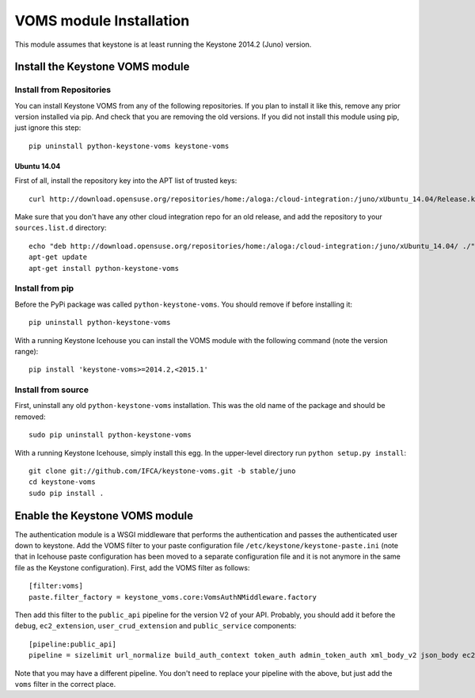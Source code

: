 ..
      Copyright 2012 Spanish National Research Council

      Licensed under the Apache License, Version 2.0 (the "License"); you may
      not use this file except in compliance with the License. You may obtain
      a copy of the License at

          http://www.apache.org/licenses/LICENSE-2.0

      Unless required by applicable law or agreed to in writing, software
      distributed under the License is distributed on an "AS IS" BASIS, WITHOUT
      WARRANTIES OR CONDITIONS OF ANY KIND, either express or implied. See the
      License for the specific language governing permissions and limitations
      under the License.

VOMS module Installation
========================

This module assumes that keystone is at least running the Keystone 2014.2
(Juno) version.

Install the Keystone VOMS module
--------------------------------

Install from Repositories
~~~~~~~~~~~~~~~~~~~~~~~~~

You can install Keystone VOMS from any of the following repositories. If you
plan to install it like this, remove any prior version installed via pip.  And
check that you are removing the old versions. If you did not install this
module using pip, just ignore this step::

    pip uninstall python-keystone-voms keystone-voms


Ubuntu 14.04
^^^^^^^^^^^^

First of all, install the repository key into the APT list of trusted keys::

    curl http://download.opensuse.org/repositories/home:/aloga:/cloud-integration:/juno/xUbuntu_14.04/Release.key | apt-key add -

Make sure that you don't have any other cloud integration repo for an old
release, and add the repository to your ``sources.list.d`` directory::

    echo "deb http://download.opensuse.org/repositories/home:/aloga:/cloud-integration:/juno/xUbuntu_14.04/ ./" > /etc/apt/sources.list.d/aloga-cloud-integration-juno.list << EOF
    apt-get update
    apt-get install python-keystone-voms


Install from pip
~~~~~~~~~~~~~~~~

Before the PyPi package was called ``python-keystone-voms``. You should remove
if before installing it::

    pip uninstall python-keystone-voms

With a running Keystone Icehouse you can install the VOMS module with the
following command (note the version range)::

    pip install 'keystone-voms>=2014.2,<2015.1'

Install from source
~~~~~~~~~~~~~~~~~~~

First, uninstall any old ``python-keystone-voms`` installation. This was the
old name of the package and should be removed::

    sudo pip uninstall python-keystone-voms

With a running Keystone Icehouse, simply install this egg. In the upper-level
directory run ``python setup.py install``::

    git clone git://github.com/IFCA/keystone-voms.git -b stable/juno
    cd keystone-voms
    sudo pip install .

Enable the Keystone VOMS module
-------------------------------

The authentication module is a WSGI middleware that performs the authentication
and passes the authenticated user down to keystone. Add the VOMS filter to your
paste configuration file ``/etc/keystone/keystone-paste.ini`` (note that in
Icehouse paste configuration has been moved to a separate configuration file
and it is not anymore in the same file as the Keystone configuration). First,
add the VOMS filter as follows::

    [filter:voms]
    paste.filter_factory = keystone_voms.core:VomsAuthNMiddleware.factory

Then add this filter to the ``public_api`` pipeline for the version V2 of your
API. Probably, you should add it before the ``debug``, ``ec2_extension``,
``user_crud_extension`` and ``public_service`` components::

    [pipeline:public_api]
    pipeline = sizelimit url_normalize build_auth_context token_auth admin_token_auth xml_body_v2 json_body ec2_extension voms user_crud_extension public_service

Note that you may have a different pipeline. You don't need to replace your
pipeline with the above, but just add the ``voms`` filter in the correct place.
